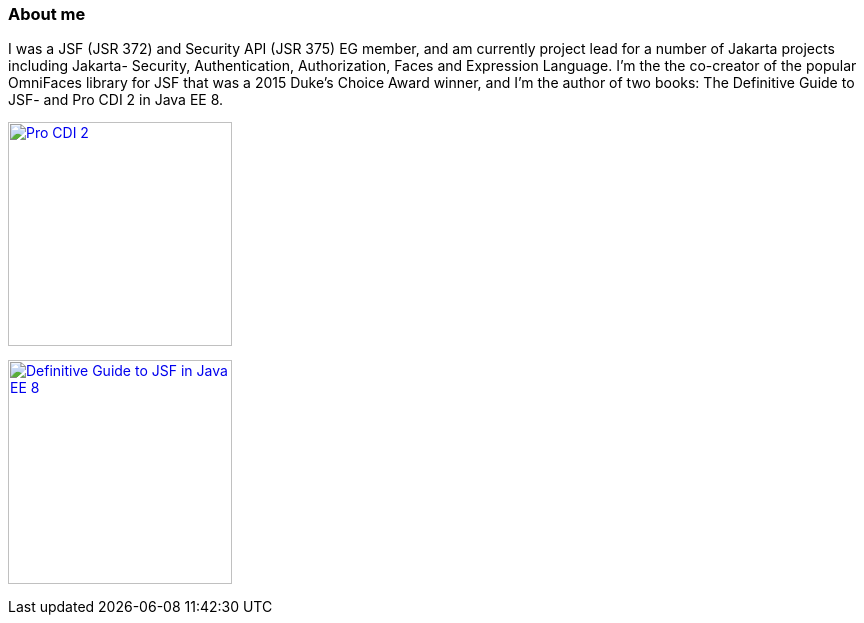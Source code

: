 ### About me

I was a JSF (JSR 372) and Security API (JSR 375) EG member, and am currently project lead for a number of Jakarta projects including Jakarta- Security, Authentication, Authorization, Faces and Expression Language. I'm the the co-creator of the popular OmniFaces library for JSF that was a 2015 Duke’s Choice Award winner, and I'm the author of two books: The Definitive Guide to JSF- and Pro CDI 2 in Java EE 8.

image:https://github.com/arjantijms/arjantijms/raw/master/pro-cdi-cover.jpg[Pro CDI 
2,link=https://www.apress.com/gp/book/9781484243626#otherversion=9781484243633,224,320]

image:https://github.com/arjantijms/arjantijms/raw/master/jsf-cover.jpg[Definitive Guide to JSF in Java EE 8,link=https://apress.com/gp/book/9781484233863#otherversion=9781484233870,224,320]

